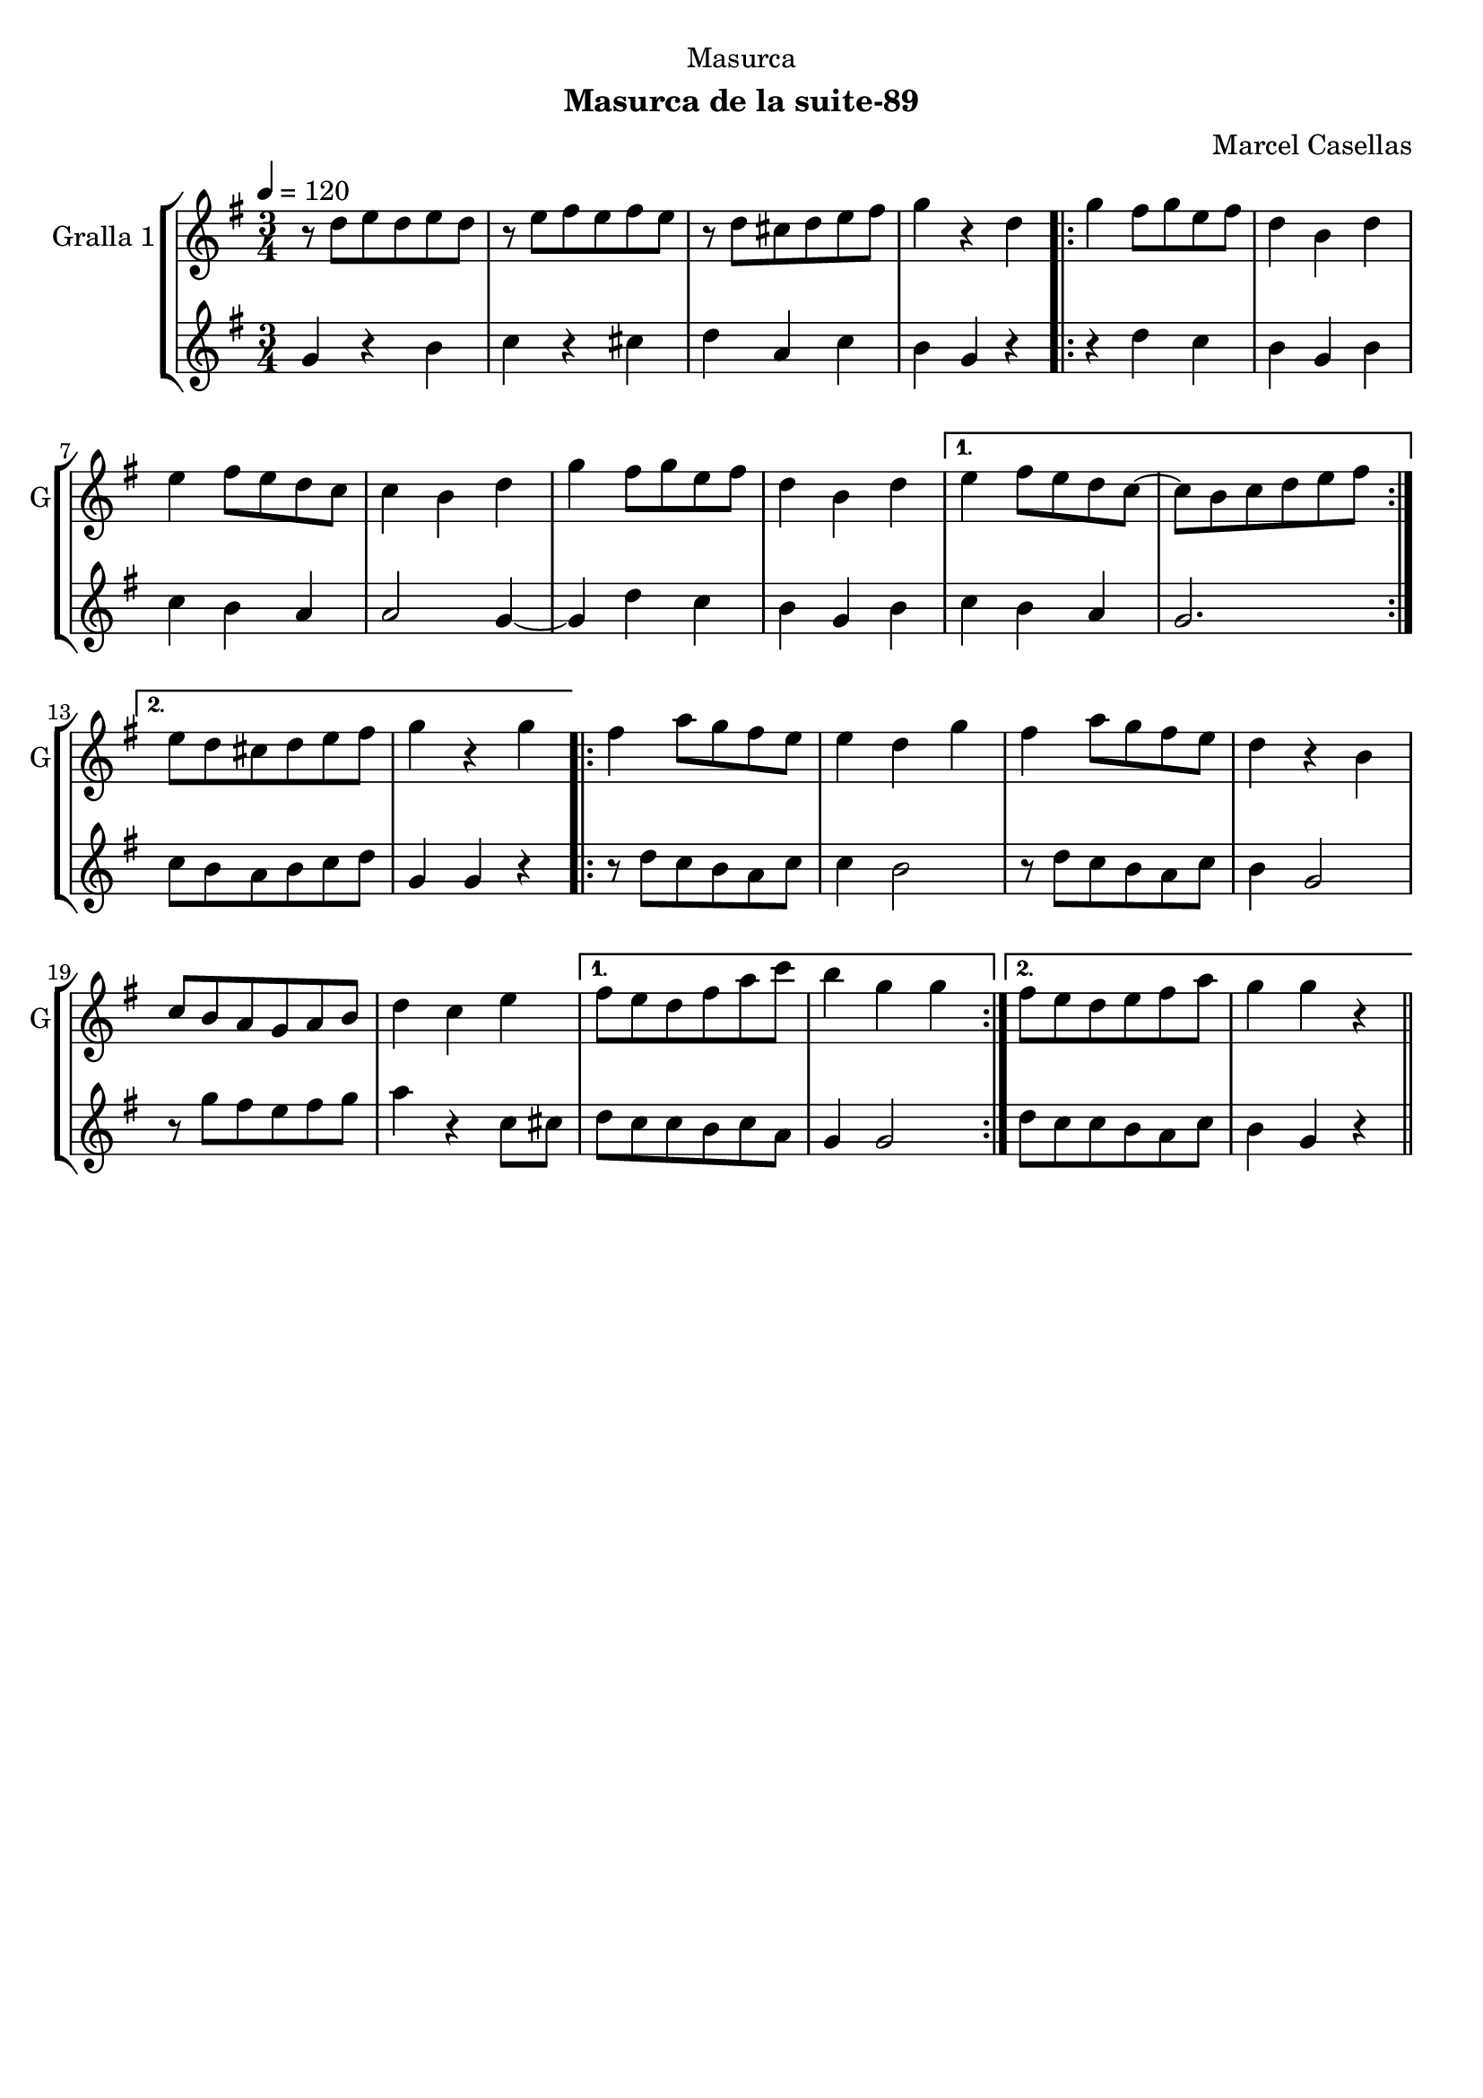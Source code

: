 \version "2.22.1"

\header {
  dedication="Masurca"
  title=""
  subtitle="Masurca de la suite-89"
  subsubtitle=""
  poet=""
  meter=""
  piece=""
  composer="Marcel Casellas"
  arranger=""
  opus=""
  instrument=""
  copyright=""
  tagline=""
}

liniaroAa =
\relative d''
{
  \tempo 4=120
  \clef treble
  \key g \major
  \time 3/4
  r8 d e d e d  |
  r8 e fis e fis e  |
  r8 d cis d e fis  |
  g4 r d  |
  %05
  \repeat volta 2 { g4 fis8 g e fis  |
  d4 b d  |
  e4 fis8 e d c  |
  c4 b d  |
  g4 fis8 g e fis  |
  %10
  d4 b d }
  \alternative { { e4 fis8 e d c ~  |
  c8 b c d e fis }
  { e8 d cis d e fis  |
  g4 r g } }
  %15
  \repeat volta 2 { fis4 a8 g fis e  |
  e4 d g  |
  fis4 a8 g fis e  |
  d4 r b  |
  c8 b a g a b  |
  %20
  d4 c e }
  \alternative { { fis8 e d fis a c  |
  b4 g g }
  { fis8 e d e fis a  |
  g4 g r } } \bar "||"
}

liniaroAb =
\relative g'
{
  \tempo 4=120
  \clef treble
  \key g \major
  \time 3/4
  g4 r b  |
  c4 r cis  |
  d4 a c  |
  b4 g r  |
  %05
  \repeat volta 2 { r4 d' c  |
  b4 g b  |
  c4 b a  |
  a2 g4 ~  |
  g4 d' c  |
  %10
  b4 g b }
  \alternative { { c4 b a  |
  g2. }
  { c8 b a b c d  |
  g,4 g r } }
  %15
  \repeat volta 2 { r8 d' c b a c  |
  c4 b2  |
  r8 d c b a c  |
  b4 g2  |
  r8 g' fis e fis g  |
  %20
  a4 r c,8 cis }
  \alternative { { d8 c c b c a  |
  g4 g2 }
  { d'8 c c b a c  |
  b4 g r } } \bar "||"
}

\bookpart {
  \score {
    \new StaffGroup {
      \override Score.RehearsalMark #'self-alignment-X = #LEFT
      <<
        \new Staff \with {instrumentName = #"Gralla 1" shortInstrumentName = #"G"} \liniaroAa
        \new Staff \with {instrumentName = #"" shortInstrumentName = #" "} \liniaroAb
      >>
    }
    \layout {}
  }
  \score { \unfoldRepeats
    \new StaffGroup {
      \override Score.RehearsalMark #'self-alignment-X = #LEFT
      <<
        \new Staff \with {instrumentName = #"Gralla 1" shortInstrumentName = #"G"} \liniaroAa
        \new Staff \with {instrumentName = #"" shortInstrumentName = #" "} \liniaroAb
      >>
    }
    \midi {
      \set Staff.midiInstrument = "oboe"
      \set DrumStaff.midiInstrument = "drums"
    }
  }
}

\bookpart {
  \header {instrument="Gralla 1"}
  \score {
    \new StaffGroup {
      \override Score.RehearsalMark #'self-alignment-X = #LEFT
      <<
        \new Staff \liniaroAa
      >>
    }
    \layout {}
  }
  \score { \unfoldRepeats
    \new StaffGroup {
      \override Score.RehearsalMark #'self-alignment-X = #LEFT
      <<
        \new Staff \liniaroAa
      >>
    }
    \midi {
      \set Staff.midiInstrument = "oboe"
      \set DrumStaff.midiInstrument = "drums"
    }
  }
}

\bookpart {
  \header {instrument=""}
  \score {
    \new StaffGroup {
      \override Score.RehearsalMark #'self-alignment-X = #LEFT
      <<
        \new Staff \liniaroAb
      >>
    }
    \layout {}
  }
  \score { \unfoldRepeats
    \new StaffGroup {
      \override Score.RehearsalMark #'self-alignment-X = #LEFT
      <<
        \new Staff \liniaroAb
      >>
    }
    \midi {
      \set Staff.midiInstrument = "oboe"
      \set DrumStaff.midiInstrument = "drums"
    }
  }
}

